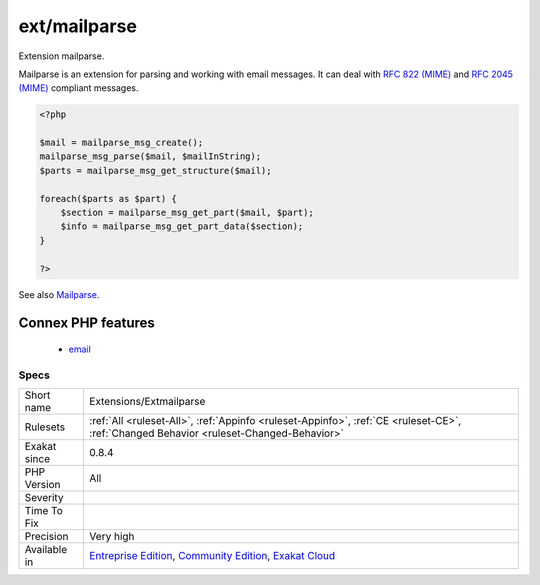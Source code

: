 .. _extensions-extmailparse:

.. _ext-mailparse:

ext/mailparse
+++++++++++++

.. meta::
	:description:
		ext/mailparse: Extension mailparse.
	:twitter:card: summary_large_image
	:twitter:site: @exakat
	:twitter:title: ext/mailparse
	:twitter:description: ext/mailparse: Extension mailparse
	:twitter:creator: @exakat
	:twitter:image:src: https://www.exakat.io/wp-content/uploads/2020/06/logo-exakat.png
	:og:image: https://www.exakat.io/wp-content/uploads/2020/06/logo-exakat.png
	:og:title: ext/mailparse
	:og:type: article
	:og:description: Extension mailparse
	:og:url: https://php-tips.readthedocs.io/en/latest/tips/Extensions/Extmailparse.html
	:og:locale: en
Extension mailparse.

Mailparse is an extension for parsing and working with email messages. It can deal with `RFC 822 (MIME) <http://www.faqs.org/rfcs/rfc822.html>`_ and `RFC 2045 (MIME) <http://www.faqs.org/rfcs/rfc2045.html>`_ compliant messages.

.. code-block:: php
   
   <?php
   
   $mail = mailparse_msg_create();
   mailparse_msg_parse($mail, $mailInString);
   $parts = mailparse_msg_get_structure($mail); 
   
   foreach($parts as $part) { 
       $section = mailparse_msg_get_part($mail, $part); 
       $info = mailparse_msg_get_part_data($section); 
   }
   
   ?>

See also `Mailparse <https://www.php.net/manual/en/book.mailparse.php>`_.

Connex PHP features
-------------------

  + `email <https://php-dictionary.readthedocs.io/en/latest/dictionary/email.ini.html>`_


Specs
_____

+--------------+-----------------------------------------------------------------------------------------------------------------------------------------------------------------------------------------+
| Short name   | Extensions/Extmailparse                                                                                                                                                                 |
+--------------+-----------------------------------------------------------------------------------------------------------------------------------------------------------------------------------------+
| Rulesets     | :ref:`All <ruleset-All>`, :ref:`Appinfo <ruleset-Appinfo>`, :ref:`CE <ruleset-CE>`, :ref:`Changed Behavior <ruleset-Changed-Behavior>`                                                  |
+--------------+-----------------------------------------------------------------------------------------------------------------------------------------------------------------------------------------+
| Exakat since | 0.8.4                                                                                                                                                                                   |
+--------------+-----------------------------------------------------------------------------------------------------------------------------------------------------------------------------------------+
| PHP Version  | All                                                                                                                                                                                     |
+--------------+-----------------------------------------------------------------------------------------------------------------------------------------------------------------------------------------+
| Severity     |                                                                                                                                                                                         |
+--------------+-----------------------------------------------------------------------------------------------------------------------------------------------------------------------------------------+
| Time To Fix  |                                                                                                                                                                                         |
+--------------+-----------------------------------------------------------------------------------------------------------------------------------------------------------------------------------------+
| Precision    | Very high                                                                                                                                                                               |
+--------------+-----------------------------------------------------------------------------------------------------------------------------------------------------------------------------------------+
| Available in | `Entreprise Edition <https://www.exakat.io/entreprise-edition>`_, `Community Edition <https://www.exakat.io/community-edition>`_, `Exakat Cloud <https://www.exakat.io/exakat-cloud/>`_ |
+--------------+-----------------------------------------------------------------------------------------------------------------------------------------------------------------------------------------+


